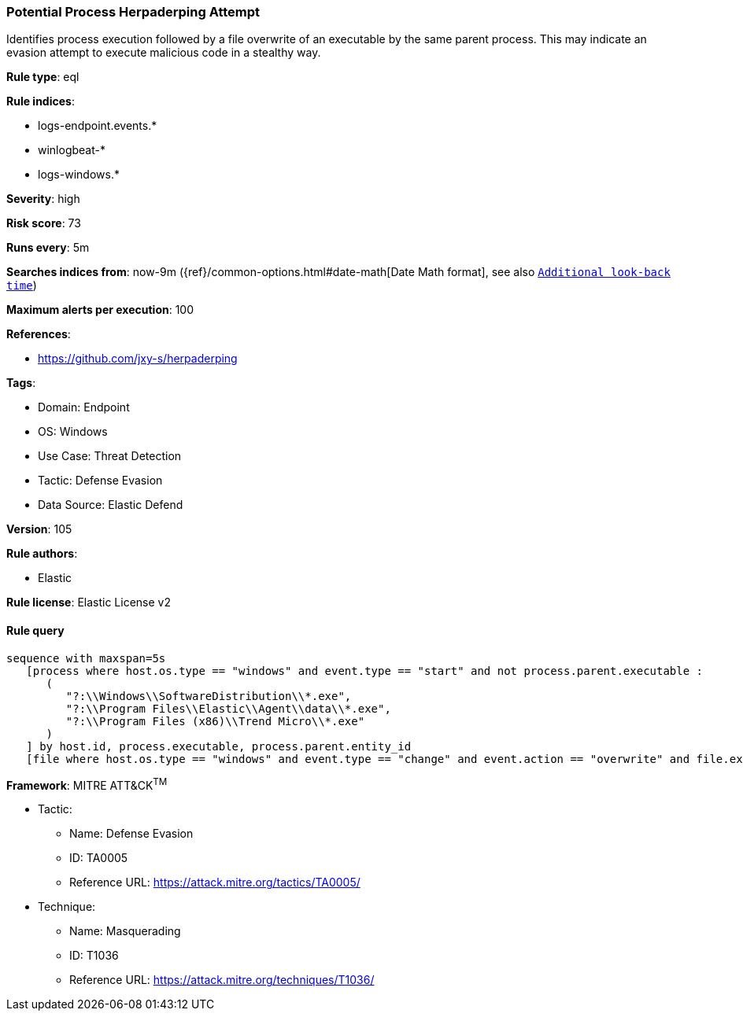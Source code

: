 [[prebuilt-rule-8-7-12-potential-process-herpaderping-attempt]]
=== Potential Process Herpaderping Attempt

Identifies process execution followed by a file overwrite of an executable by the same parent process. This may indicate an evasion attempt to execute malicious code in a stealthy way.

*Rule type*: eql

*Rule indices*: 

* logs-endpoint.events.*
* winlogbeat-*
* logs-windows.*

*Severity*: high

*Risk score*: 73

*Runs every*: 5m

*Searches indices from*: now-9m ({ref}/common-options.html#date-math[Date Math format], see also <<rule-schedule, `Additional look-back time`>>)

*Maximum alerts per execution*: 100

*References*: 

* https://github.com/jxy-s/herpaderping

*Tags*: 

* Domain: Endpoint
* OS: Windows
* Use Case: Threat Detection
* Tactic: Defense Evasion
* Data Source: Elastic Defend

*Version*: 105

*Rule authors*: 

* Elastic

*Rule license*: Elastic License v2


==== Rule query


[source, js]
----------------------------------
sequence with maxspan=5s
   [process where host.os.type == "windows" and event.type == "start" and not process.parent.executable :
      (
         "?:\\Windows\\SoftwareDistribution\\*.exe",
         "?:\\Program Files\\Elastic\\Agent\\data\\*.exe",
         "?:\\Program Files (x86)\\Trend Micro\\*.exe"
      )
   ] by host.id, process.executable, process.parent.entity_id
   [file where host.os.type == "windows" and event.type == "change" and event.action == "overwrite" and file.extension == "exe"] by host.id, file.path, process.entity_id

----------------------------------

*Framework*: MITRE ATT&CK^TM^

* Tactic:
** Name: Defense Evasion
** ID: TA0005
** Reference URL: https://attack.mitre.org/tactics/TA0005/
* Technique:
** Name: Masquerading
** ID: T1036
** Reference URL: https://attack.mitre.org/techniques/T1036/

